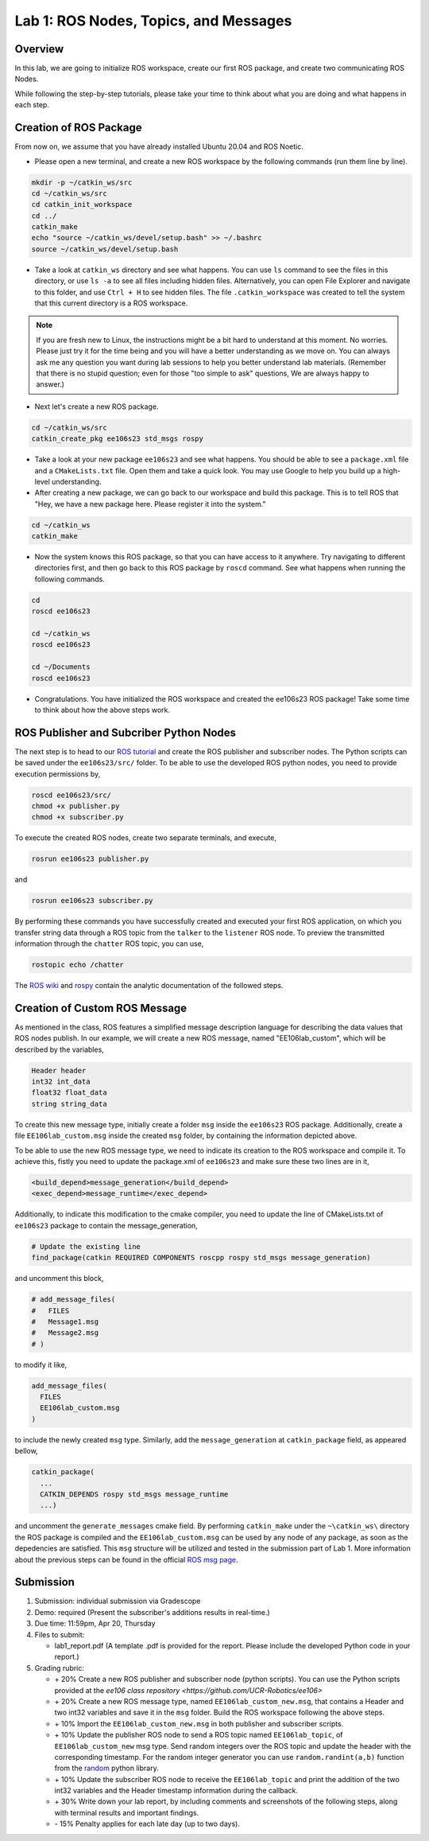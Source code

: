 Lab 1: ROS Nodes, Topics, and Messages
====================

Overview
--------

In this lab, we are going to initialize ROS workspace, create our first ROS package, and create two communicating ROS Nodes.

While following the step-by-step tutorials, please take your time to think about 
what you are doing and what happens in each step.

Creation of ROS Package
----------

From now on, we assume that you have already installed Ubuntu 20.04 and ROS Noetic.

- Please open a new terminal, and create a new ROS workspace by the following commands (run them line by line).

.. code-block:: bash

    mkdir -p ~/catkin_ws/src
    cd ~/catkin_ws/src 
    cd catkin_init_workspace
    cd ../
    catkin_make
    echo "source ~/catkin_ws/devel/setup.bash" >> ~/.bashrc
    source ~/catkin_ws/devel/setup.bash

- Take a look at ``catkin_ws`` directory and see what happens. 
  You can use ``ls`` command to see the files in this directory, or use ``ls -a`` to see all files including hidden files.
  Alternatively, you can open File Explorer and navigate to this folder, and use ``Ctrl + H`` to see hidden files.
  The file ``.catkin_workspace`` was created to tell the system that this current directory is a ROS workspace.

.. note::

  If you are fresh new to Linux, the instructions might be a bit hard to understand at this moment.
  No worries. Please just try it for the time being and you will have a better understanding as we move on.
  You can always ask me any question you want during lab sessions to help you better understand lab materials. 
  (Remember that there is no stupid question; even for those "too simple to ask" questions, We are always happy to answer.)

- Next let's create a new ROS package.

.. code-block:: bash
      
    cd ~/catkin_ws/src
    catkin_create_pkg ee106s23 std_msgs rospy

- Take a look at your new package ``ee106s23`` and see what happens. You should be able to see a ``package.xml`` file
  and a ``CMakeLists.txt`` file. Open them and take a quick look. 
  You may use Google to help you build up a high-level understanding.

- After creating a new package, we can go back to our workspace and build this package.
  This is to tell ROS that "Hey, we have a new package here. Please register it into the system."

.. code-block:: bash
      
    cd ~/catkin_ws
    catkin_make

- Now the system knows this ROS package, so that you can have access to it anywhere. 
  Try navigating to different directories first, and then go back to this ROS package by ``roscd`` command.
  See what happens when running the following commands.

.. code-block:: bash
      
    cd
    roscd ee106s23

    cd ~/catkin_ws
    roscd ee106s23
      
    cd ~/Documents
    roscd ee106s23

- Congratulations. You have initialized the ROS workspace and created the ee106s23 ROS package!
  Take some time to think about how the above steps work. 

  
ROS Publisher and Subcriber Python Nodes
----------

  
The next step is to head to our  `ROS tutorial`_ and create the ROS publisher and subscriber nodes. The Python scripts can be saved under the ``ee106s23/src/`` folder. To be able to use the developed ROS python nodes, you need to provide execution permissions by,

.. code-block:: bash

    roscd ee106s23/src/
    chmod +x publisher.py
    chmod +x subscriber.py

To execute the created ROS nodes, create two separate terminals, and execute,

.. code-block:: bash

    rosrun ee106s23 publisher.py

and

.. code-block:: bash

    rosrun ee106s23 subscriber.py

By performing these commands you have successfully created and executed your first ROS application, on which you transfer string data through a ROS topic from the ``talker`` to the ``listener`` ROS node. To preview the transmitted information through the ``chatter`` ROS topic, you can use,

.. code-block:: bash

    rostopic echo /chatter

The `ROS wiki <http://wiki.ros.org/ROS/Tutorials>`_ and `rospy <http://wiki.ros.org/rospy_tutorials>`_ contain the  analytic documentation of the followed steps.

.. _ROS tutorial: https://ucr-robotics.readthedocs.io/en/latest/intro_ros.html

Creation of Custom ROS Message
----------

As mentioned in the class, ROS features a simplified message description language for describing the data values that ROS nodes publish. In our example, we will create a new ROS message, named "EE106lab_custom", which will be described by the variables,

.. code-block:: bash

    Header header
    int32 int_data
    float32 float_data
    string string_data

To create this new message type, initially create a folder ``msg`` inside the ``ee106s23`` ROS package. Additionally, create a file ``EE106lab_custom.msg`` inside the created ``msg`` folder, by containing the information depicted above. 

To be able to use the new ROS message type, we need to indicate its creation to the ROS workspace and compile it. To achieve this, fistly you need to update the package.xml of ``ee106s23`` and make sure these two lines are in it,

.. code-block:: python

  <build_depend>message_generation</build_depend>
  <exec_depend>message_runtime</exec_depend>

Additionally, to indicate this modification to the cmake compiler, you need to update the line of CMakeLists.txt of ``ee106s23`` package to contain the message_generation,

.. code-block:: python

  # Update the existing line
  find_package(catkin REQUIRED COMPONENTS roscpp rospy std_msgs message_generation)

and uncomment this block,

.. code-block:: python

  # add_message_files(
  #   FILES
  #   Message1.msg
  #   Message2.msg
  # )

to modify it like,

.. code-block:: python

  add_message_files(
    FILES
    EE106lab_custom.msg
  )

to include the newly created ``msg`` type. Similarly, add the ``message_generation`` at ``catkin_package`` field, as appeared bellow,

.. code-block:: python

  catkin_package(
    ...
    CATKIN_DEPENDS rospy std_msgs message_runtime
    ...)

and uncomment the ``generate_messages`` cmake field. By performing ``catkin_make`` under the ``~\catkin_ws\`` directory the ROS package is compiled and  the ``EE106lab_custom.msg`` can be used by any node of any package, as soon as the depedencies are satisfied. This ``msg`` structure will be utilized and tested in the submission part of Lab 1. More information about the previous steps can be found in the official `ROS msg page  <http://wiki.ros.org/msg>`_.


Submission
----------

#. Submission: individual submission via Gradescope

#. Demo: required (Present the subscriber's additions results in real-time.)

#. Due time: 11:59pm, Apr 20, Thursday

#. Files to submit: 

   - lab1_report.pdf (A template .pdf is provided for the report. Please include the developed Python code in your report.)

#. Grading rubric:

   - \+ 20%  Create a new ROS publisher and subscriber node (python scripts). You can use the Python scripts provided at the `ee106 class repository <https://github.com/UCR-Robotics/ee106>`
   - \+ 20%  Create a new ROS message type, named ``EE106lab_custom_new.msg``, that contains a Header and two int32 variables and save it in the ``msg`` folder. Build the ROS workspace following the above steps.
   - \+ 10% Import the ``EE106lab_custom_new.msg`` in both publisher and subscriber scripts.
   - \+ 10% Update the publisher ROS node to send a ROS topic named ``EE106lab_topic``, of ``EE106lab_custom_new`` msg type. Send random integers over the ROS topic and update the header with the corresponding timestamp. For the random integer generator you can use ``random.randint(a,b)`` function from the `random <https://www.w3schools.com/python/ref_random_randint.asp>`_ python library.
   - \+ 10% Update the subscriber ROS node to receive the ``EE106lab_topic`` and print the addition of the two int32 variables and the Header timestamp information during the callback. 
   - \+ 30%  Write down your lab report, by including comments and screenshots of the following steps, along with terminal results and important findings.
   - \- 15%  Penalty applies for each late day (up to two days). 

